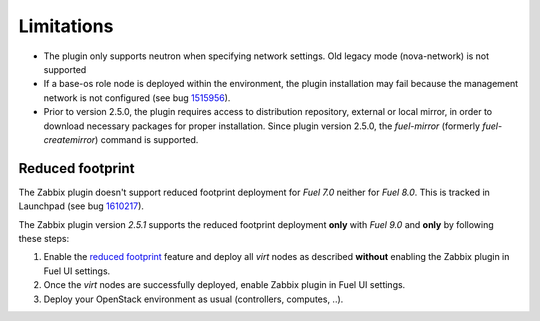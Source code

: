 Limitations
===========

* The plugin only supports neutron when specifying network settings. Old legacy mode (nova-network) is not supported

* If a base-os role node is deployed within the environment, the plugin
  installation may fail because the management network is not configured
  (see bug `1515956 <https://bugs.launchpad.net/fuel-plugins/+bug/1515956>`_).

* Prior to version 2.5.0, the plugin requires access to distribution repository,
  external or local mirror, in order to download necessary packages for proper
  installation.
  Since plugin version 2.5.0, the `fuel-mirror` (formerly `fuel-createmirror`) command is supported.


Reduced footprint
-----------------

The Zabbix plugin doesn't support reduced footprint deployment for *Fuel 7.0*
neither for *Fuel 8.0*. This is tracked in Launchpad (see
bug `1610217 <https://bugs.launchpad.net/fuel/+bug/1610217>`_).

The Zabbix plugin version *2.5.1* supports the reduced footprint deployment
**only** with *Fuel 9.0* and **only** by following these steps:

1. Enable the `reduced footprint <https://docs.mirantis.com/openstack/fuel/fuel-master/operations/reduced-footprint-ops.html>`_ feature and deploy all *virt* nodes as 
   described **without** enabling the Zabbix
   plugin in Fuel UI settings.

2. Once the *virt* nodes are successfully deployed, enable Zabbix plugin in
   Fuel UI settings.

3. Deploy your OpenStack environment as usual (controllers, computes, ..).

